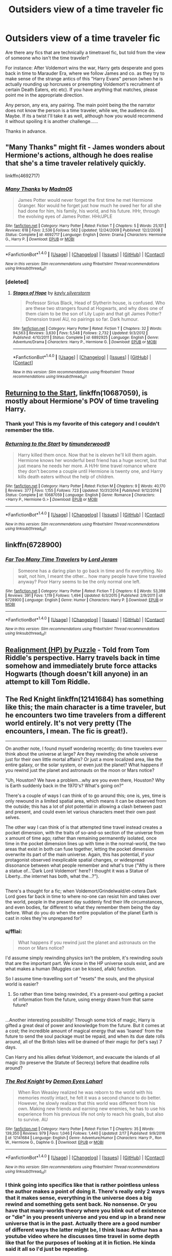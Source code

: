 #+TITLE: Outsiders view of a time traveler fic

* Outsiders view of a time traveler fic
:PROPERTIES:
:Author: archangelceaser
:Score: 24
:DateUnix: 1488701719.0
:DateShort: 2017-Mar-05
:FlairText: Request
:END:
Are there any fics that are technically a timetravel fic, but told from the view of someone who isn't the time traveler?

For instance: After Voldemort wins the war, Harry gets desperate and goes back in time to Marauder Era, where we follow James and co. as they try to make sense of the strange antics of this "Harry Evans" person (when he is actually rounding up horcruxes or preempting Voldemort's recruitment of certain Death Eaters, etc etc). If you have anything that matches, please point me in the appropriate direction.

Any person, any era, any pairing. The main point being the the narrator does not know the person is a time traveler, while we, the audience do. Maybe. If its a twist I'll take it as well, although how you would recommend it without spoiling it is another challenge......

Thanks in advance.


** "Many Thanks" might fit - James wonders about Hermione's actions, although he does realise that she's a time traveler relatively quickly.

linkffn(4692717)
:PROPERTIES:
:Author: Starfox5
:Score: 12
:DateUnix: 1488709636.0
:DateShort: 2017-Mar-05
:END:

*** [[http://www.fanfiction.net/s/4692717/1/][*/Many Thanks/*]] by [[https://www.fanfiction.net/u/873604/Madm05][/Madm05/]]

#+begin_quote
  James Potter would never forget the first time he met Hermione Granger. Nor would he forget just how much he owed her for all she had done for him, his family, his world, and his future. HHr, through the evolving eyes of James Potter. HHr/JPLE
#+end_quote

^{/Site/: [[http://www.fanfiction.net/][fanfiction.net]] *|* /Category/: Harry Potter *|* /Rated/: Fiction T *|* /Chapters/: 5 *|* /Words/: 25,101 *|* /Reviews/: 618 *|* /Favs/: 2,536 *|* /Follows/: 562 *|* /Updated/: 12/24/2009 *|* /Published/: 12/2/2008 *|* /Status/: Complete *|* /id/: 4692717 *|* /Language/: English *|* /Genre/: Drama *|* /Characters/: Hermione G., Harry P. *|* /Download/: [[http://www.ff2ebook.com/old/ffn-bot/index.php?id=4692717&source=ff&filetype=epub][EPUB]] or [[http://www.ff2ebook.com/old/ffn-bot/index.php?id=4692717&source=ff&filetype=mobi][MOBI]]}

--------------

*FanfictionBot*^{1.4.0} *|* [[[https://github.com/tusing/reddit-ffn-bot/wiki/Usage][Usage]]] | [[[https://github.com/tusing/reddit-ffn-bot/wiki/Changelog][Changelog]]] | [[[https://github.com/tusing/reddit-ffn-bot/issues/][Issues]]] | [[[https://github.com/tusing/reddit-ffn-bot/][GitHub]]] | [[[https://www.reddit.com/message/compose?to=tusing][Contact]]]

^{/New in this version: Slim recommendations using/ ffnbot!slim! /Thread recommendations using/ linksub(thread_id)!}
:PROPERTIES:
:Author: FanfictionBot
:Score: 6
:DateUnix: 1488709656.0
:DateShort: 2017-Mar-05
:END:


*** [deleted]
:PROPERTIES:
:Score: 1
:DateUnix: 1488716099.0
:DateShort: 2017-Mar-05
:END:

**** [[http://www.fanfiction.net/s/6892925/1/][*/Stages of Hope/*]] by [[https://www.fanfiction.net/u/291348/kayly-silverstorm][/kayly silverstorm/]]

#+begin_quote
  Professor Sirius Black, Head of Slytherin house, is confused. Who are these two strangers found at Hogwarts, and why does one of them claim to be the son of Lily Lupin and that git James Potter? Dimension travel AU, no pairings so far. Dark humour.
#+end_quote

^{/Site/: [[http://www.fanfiction.net/][fanfiction.net]] *|* /Category/: Harry Potter *|* /Rated/: Fiction T *|* /Chapters/: 32 *|* /Words/: 94,563 *|* /Reviews/: 3,630 *|* /Favs/: 5,548 *|* /Follows/: 2,732 *|* /Updated/: 9/3/2012 *|* /Published/: 4/10/2011 *|* /Status/: Complete *|* /id/: 6892925 *|* /Language/: English *|* /Genre/: Adventure/Drama *|* /Characters/: Harry P., Hermione G. *|* /Download/: [[http://www.ff2ebook.com/old/ffn-bot/index.php?id=6892925&source=ff&filetype=epub][EPUB]] or [[http://www.ff2ebook.com/old/ffn-bot/index.php?id=6892925&source=ff&filetype=mobi][MOBI]]}

--------------

*FanfictionBot*^{1.4.0} *|* [[[https://github.com/tusing/reddit-ffn-bot/wiki/Usage][Usage]]] | [[[https://github.com/tusing/reddit-ffn-bot/wiki/Changelog][Changelog]]] | [[[https://github.com/tusing/reddit-ffn-bot/issues/][Issues]]] | [[[https://github.com/tusing/reddit-ffn-bot/][GitHub]]] | [[[https://www.reddit.com/message/compose?to=tusing][Contact]]]

^{/New in this version: Slim recommendations using/ ffnbot!slim! /Thread recommendations using/ linksub(thread_id)!}
:PROPERTIES:
:Author: FanfictionBot
:Score: 1
:DateUnix: 1488716113.0
:DateShort: 2017-Mar-05
:END:


** [[https://www.fanfiction.net/s/10687059/1/Returning-to-the-Start][Returning to the Start]], linkffn(10687059), is mostly about Hermione's POV of time traveling Harry.
:PROPERTIES:
:Author: InquisitorCOC
:Score: 6
:DateUnix: 1488739017.0
:DateShort: 2017-Mar-05
:END:

*** Thank you! This is my favorite of this category and I couldn't remember the title.
:PROPERTIES:
:Author: LocalMadman
:Score: 2
:DateUnix: 1488741394.0
:DateShort: 2017-Mar-05
:END:


*** [[http://www.fanfiction.net/s/10687059/1/][*/Returning to the Start/*]] by [[https://www.fanfiction.net/u/1816893/timunderwood9][/timunderwood9/]]

#+begin_quote
  Harry killed them once. Now that he is eleven he'll kill them again. Hermione knows her wonderful best friend has a huge secret, but that just means he needs her more. A H/Hr time travel romance where they don't become a couple until Hermione is twenty one, and Harry kills death eaters without the help of children.
#+end_quote

^{/Site/: [[http://www.fanfiction.net/][fanfiction.net]] *|* /Category/: Harry Potter *|* /Rated/: Fiction M *|* /Chapters/: 9 *|* /Words/: 40,170 *|* /Reviews/: 377 *|* /Favs/: 1,155 *|* /Follows/: 723 *|* /Updated/: 10/31/2014 *|* /Published/: 9/12/2014 *|* /Status/: Complete *|* /id/: 10687059 *|* /Language/: English *|* /Genre/: Romance *|* /Characters/: <Harry P., Hermione G.> *|* /Download/: [[http://www.ff2ebook.com/old/ffn-bot/index.php?id=10687059&source=ff&filetype=epub][EPUB]] or [[http://www.ff2ebook.com/old/ffn-bot/index.php?id=10687059&source=ff&filetype=mobi][MOBI]]}

--------------

*FanfictionBot*^{1.4.0} *|* [[[https://github.com/tusing/reddit-ffn-bot/wiki/Usage][Usage]]] | [[[https://github.com/tusing/reddit-ffn-bot/wiki/Changelog][Changelog]]] | [[[https://github.com/tusing/reddit-ffn-bot/issues/][Issues]]] | [[[https://github.com/tusing/reddit-ffn-bot/][GitHub]]] | [[[https://www.reddit.com/message/compose?to=tusing][Contact]]]

^{/New in this version: Slim recommendations using/ ffnbot!slim! /Thread recommendations using/ linksub(thread_id)!}
:PROPERTIES:
:Author: FanfictionBot
:Score: 1
:DateUnix: 1488739037.0
:DateShort: 2017-Mar-05
:END:


** linkffn(6728900)
:PROPERTIES:
:Score: 7
:DateUnix: 1488708646.0
:DateShort: 2017-Mar-05
:END:

*** [[http://www.fanfiction.net/s/6728900/1/][*/Far Too Many Time Travelers/*]] by [[https://www.fanfiction.net/u/13839/Lord-Jeram][/Lord Jeram/]]

#+begin_quote
  Someone has a daring plan to go back in time and fix everything. No wait, not him, I meant the other... how many people have time traveled anyway? Poor Harry seems to be the only normal one left.
#+end_quote

^{/Site/: [[http://www.fanfiction.net/][fanfiction.net]] *|* /Category/: Harry Potter *|* /Rated/: Fiction T *|* /Chapters/: 6 *|* /Words/: 53,398 *|* /Reviews/: 391 *|* /Favs/: 1,119 *|* /Follows/: 1,494 *|* /Updated/: 6/3/2015 *|* /Published/: 2/9/2011 *|* /id/: 6728900 *|* /Language/: English *|* /Genre/: Humor *|* /Characters/: Harry P. *|* /Download/: [[http://www.ff2ebook.com/old/ffn-bot/index.php?id=6728900&source=ff&filetype=epub][EPUB]] or [[http://www.ff2ebook.com/old/ffn-bot/index.php?id=6728900&source=ff&filetype=mobi][MOBI]]}

--------------

*FanfictionBot*^{1.4.0} *|* [[[https://github.com/tusing/reddit-ffn-bot/wiki/Usage][Usage]]] | [[[https://github.com/tusing/reddit-ffn-bot/wiki/Changelog][Changelog]]] | [[[https://github.com/tusing/reddit-ffn-bot/issues/][Issues]]] | [[[https://github.com/tusing/reddit-ffn-bot/][GitHub]]] | [[[https://www.reddit.com/message/compose?to=tusing][Contact]]]

^{/New in this version: Slim recommendations using/ ffnbot!slim! /Thread recommendations using/ linksub(thread_id)!}
:PROPERTIES:
:Author: FanfictionBot
:Score: 2
:DateUnix: 1488708673.0
:DateShort: 2017-Mar-05
:END:


** [[https://forums.spacebattles.com/threads/realignment-hp.351838/][Realignment (HP) by Puzzle]] - Told from Tom Riddle's perspective. Harry travels back in time somehow and immediately brute force attacks Hogwarts (though doesn't kill anyone) in an attempt to kill Tom Riddle.
:PROPERTIES:
:Author: AussieDingbat
:Score: 3
:DateUnix: 1488801616.0
:DateShort: 2017-Mar-06
:END:


** The Red Knight linkffn(12141684) has something like this; the main character is a time traveler, but he encounters two time travelers from a different world entirely. It's not very pretty (The encounters, I mean. The fic is great!).

--------------

On another note, I found myself wondering recently; do time travelers ever think about the universe at large? Are they rewinding the whole universe just for their own little mortal affairs? Or just a more localized area, like the entire galaxy, or the solar system, or even just the planet? What happens if you rewind just the planet and astronauts on the moon or Mars notice?

"Uh, Houston? We have a problem...why are you even there, Houston? Why is Earth suddenly back in the 1970's? What's going on?"

There's a couple of ways I can think of to go around this; one is, yes, time is only rewound in a limited spatial area, which means it can be observed from the outside; this has a lot of plot potential in allowing a clash between past and present, and could even let various characters meet their own past selves.

The other way I can think of is that attempted time travel instead creates a pocket dimension, with the traits of so-and-so section of the universe from x amount of time ago; rather than remaining permanently isolated, once time in the pocket dimension lines up with time in the normal-world, the two areas that exist in both can fuse together, letting the pocket dimension overwrite its part of the main universe. Again, this has potential, if your protagonist observed inexplicable spatial changes, or widespread dissonance between what people remember and what's true ("Why is there a statue of...'Dark Lord Voldemort' here? I thought it was a Statue of Liberty...the internet has both, what the...?").

** 
   :PROPERTIES:
   :CUSTOM_ID: section
   :END:
There's a thought for a fic; when Voldemort/Grindelwald/et-cetera Dark Lord goes far back in time to where no-one can resist him and takes over the world, people in the present day suddenly find their life circumstances, and even bodies, far different to what they remember them being the day before. What do you do when the entire population of the planet Earth is cast in roles they're unprepared for?
:PROPERTIES:
:Author: Avaday_Daydream
:Score: 5
:DateUnix: 1488714925.0
:DateShort: 2017-Mar-05
:END:

*** u/fflai:
#+begin_quote
  What happens if you rewind just the planet and astronauts on the moon or Mars notice?
#+end_quote

I'd assume simply rewinding physics isn't the problem, it's rewinding /souls/ that are the important part. We know in the HP universe souls exist, and are what makes a human (Muggles can be kissed, afaik) function.

So I assume time-travelling sort of "resets" the souls, and the physical world is easier?
:PROPERTIES:
:Author: fflai
:Score: 3
:DateUnix: 1488716282.0
:DateShort: 2017-Mar-05
:END:

**** So rather than time being rewinded, it's a present-soul getting a packet of information from the future, using energy drawn from that same future?

** 
   :PROPERTIES:
   :CUSTOM_ID: section
   :END:
...Another interesting possibility! Through some trick of magic, Harry is gifted a great deal of power and knowledge from the future. But it comes at a cost; the incredible amount of magical energy that was 'loaned' from the future to send the soul package must be repaid, and when its due date rolls around, all of the British Isles will be drained of their magic for (let's say) 7 days.

Can Harry and his allies defeat Voldemort, and evacuate the islands of all magic (to preserve the Statute of Secrecy) before that deadline rolls around?
:PROPERTIES:
:Author: Avaday_Daydream
:Score: 2
:DateUnix: 1488787764.0
:DateShort: 2017-Mar-06
:END:


*** [[http://www.fanfiction.net/s/12141684/1/][*/The Red Knight/*]] by [[https://www.fanfiction.net/u/335892/Demon-Eyes-Laharl][/Demon Eyes Laharl/]]

#+begin_quote
  When Ron Weasley realized he was reborn to the world with his memories mostly intact, he felt it was a second chance to do better. However, he slowly realizes that this world was different from his own. Making new friends and earning new enemies, he has to use his experience from his previous life not only to reach his goals, but also to survive. AU
#+end_quote

^{/Site/: [[http://www.fanfiction.net/][fanfiction.net]] *|* /Category/: Harry Potter *|* /Rated/: Fiction T *|* /Chapters/: 35 *|* /Words/: 139,350 *|* /Reviews/: 979 *|* /Favs/: 1,046 *|* /Follows/: 1,440 *|* /Updated/: 2/17 *|* /Published/: 9/9/2016 *|* /id/: 12141684 *|* /Language/: English *|* /Genre/: Adventure/Humor *|* /Characters/: Harry P., Ron W., Hermione G., Daphne G. *|* /Download/: [[http://www.ff2ebook.com/old/ffn-bot/index.php?id=12141684&source=ff&filetype=epub][EPUB]] or [[http://www.ff2ebook.com/old/ffn-bot/index.php?id=12141684&source=ff&filetype=mobi][MOBI]]}

--------------

*FanfictionBot*^{1.4.0} *|* [[[https://github.com/tusing/reddit-ffn-bot/wiki/Usage][Usage]]] | [[[https://github.com/tusing/reddit-ffn-bot/wiki/Changelog][Changelog]]] | [[[https://github.com/tusing/reddit-ffn-bot/issues/][Issues]]] | [[[https://github.com/tusing/reddit-ffn-bot/][GitHub]]] | [[[https://www.reddit.com/message/compose?to=tusing][Contact]]]

^{/New in this version: Slim recommendations using/ ffnbot!slim! /Thread recommendations using/ linksub(thread_id)!}
:PROPERTIES:
:Author: FanfictionBot
:Score: 1
:DateUnix: 1488714929.0
:DateShort: 2017-Mar-05
:END:


*** I think going into specifics like that is rather pointless unless the author makes a point of doing it. There's really only 2 ways that it makes sense, everything in the universe does a big rewind and something gets sent back. No nonsense. Or you have that many-worlds theory where you blink out of existence or "die" in you present universe and you end up in a brand new universe that is in the past. Actually there are a good number of different ways the latter might be, I think Isaac Arthur has a youtube video where he discusses time travel in some depth like that for the purposes of looking at it in fiction. He kinda said it all so I'd just be repeating.
:PROPERTIES:
:Author: kyle2143
:Score: 1
:DateUnix: 1488887217.0
:DateShort: 2017-Mar-07
:END:


** Isn't there a story where Fudge is a time traveler and actually does the right thing at the end of Goblet of Fire? I don't remember whose POV that one is told from though.
:PROPERTIES:
:Score: 2
:DateUnix: 1488736564.0
:DateShort: 2017-Mar-05
:END:

*** Fudge's! BajaB's /The Greatest Minister of Magic/. It's a fantastic short read, I love BajaB's stuff.

Linkffn(4487319)
:PROPERTIES:
:Author: TraceyThomas86
:Score: 6
:DateUnix: 1488750867.0
:DateShort: 2017-Mar-06
:END:

**** [[http://www.fanfiction.net/s/4487319/1/][*/The Greatest Minister of Magic/*]] by [[https://www.fanfiction.net/u/943028/BajaB][/BajaB/]]

#+begin_quote
  “...take the steps I have suggested, and you will be remembered, in office or out, as one of the bravest and greatest Ministers of Magic we have ever known.” - Albus Dumbledore -- Goblet of Fire
#+end_quote

^{/Site/: [[http://www.fanfiction.net/][fanfiction.net]] *|* /Category/: Harry Potter *|* /Rated/: Fiction K *|* /Words/: 1,767 *|* /Reviews/: 350 *|* /Favs/: 1,244 *|* /Follows/: 267 *|* /Published/: 8/20/2008 *|* /Status/: Complete *|* /id/: 4487319 *|* /Language/: English *|* /Genre/: Humor *|* /Download/: [[http://www.ff2ebook.com/old/ffn-bot/index.php?id=4487319&source=ff&filetype=epub][EPUB]] or [[http://www.ff2ebook.com/old/ffn-bot/index.php?id=4487319&source=ff&filetype=mobi][MOBI]]}

--------------

*FanfictionBot*^{1.4.0} *|* [[[https://github.com/tusing/reddit-ffn-bot/wiki/Usage][Usage]]] | [[[https://github.com/tusing/reddit-ffn-bot/wiki/Changelog][Changelog]]] | [[[https://github.com/tusing/reddit-ffn-bot/issues/][Issues]]] | [[[https://github.com/tusing/reddit-ffn-bot/][GitHub]]] | [[[https://www.reddit.com/message/compose?to=tusing][Contact]]]

^{/New in this version: Slim recommendations using/ ffnbot!slim! /Thread recommendations using/ linksub(thread_id)!}
:PROPERTIES:
:Author: FanfictionBot
:Score: 1
:DateUnix: 1488750897.0
:DateShort: 2017-Mar-06
:END:


** linkffn(Elective Affinities) Told entirely from other people's POV
:PROPERTIES:
:Author: dehue
:Score: 2
:DateUnix: 1488731369.0
:DateShort: 2017-Mar-05
:END:

*** [[http://www.fanfiction.net/s/6634916/1/][*/Elective Affinities/*]] by [[https://www.fanfiction.net/u/2688634/Caecelia][/Caecelia/]]

#+begin_quote
  It's 1976, and a strange new transfer student is about to turn Severus Snape's life on its head . . . Time-Travel, EWE, Slytherin!Harry, SSHP slash
#+end_quote

^{/Site/: [[http://www.fanfiction.net/][fanfiction.net]] *|* /Category/: Harry Potter *|* /Rated/: Fiction M *|* /Chapters/: 9 *|* /Words/: 90,050 *|* /Reviews/: 478 *|* /Favs/: 1,067 *|* /Follows/: 1,448 *|* /Updated/: 4/21/2011 *|* /Published/: 1/8/2011 *|* /id/: 6634916 *|* /Language/: English *|* /Genre/: Drama/Romance *|* /Characters/: Severus S., Harry P. *|* /Download/: [[http://www.ff2ebook.com/old/ffn-bot/index.php?id=6634916&source=ff&filetype=epub][EPUB]] or [[http://www.ff2ebook.com/old/ffn-bot/index.php?id=6634916&source=ff&filetype=mobi][MOBI]]}

--------------

*FanfictionBot*^{1.4.0} *|* [[[https://github.com/tusing/reddit-ffn-bot/wiki/Usage][Usage]]] | [[[https://github.com/tusing/reddit-ffn-bot/wiki/Changelog][Changelog]]] | [[[https://github.com/tusing/reddit-ffn-bot/issues/][Issues]]] | [[[https://github.com/tusing/reddit-ffn-bot/][GitHub]]] | [[[https://www.reddit.com/message/compose?to=tusing][Contact]]]

^{/New in this version: Slim recommendations using/ ffnbot!slim! /Thread recommendations using/ linksub(thread_id)!}
:PROPERTIES:
:Author: FanfictionBot
:Score: 3
:DateUnix: 1488731392.0
:DateShort: 2017-Mar-05
:END:


*** This was the first fic I though of! Haven't read it in a while but I remember liking it.
:PROPERTIES:
:Author: inimically
:Score: 1
:DateUnix: 1488750876.0
:DateShort: 2017-Mar-06
:END:


** Linkffn(sine qua non)
:PROPERTIES:
:Score: 1
:DateUnix: 1488741473.0
:DateShort: 2017-Mar-05
:END:

*** [[http://www.fanfiction.net/s/11244373/1/][*/Sine Qua Non/*]] by [[https://www.fanfiction.net/u/654059/AzarDarkstar][/AzarDarkstar/]]

#+begin_quote
  AU. The best place to start is at the beginning, and Harry supposes it all began with the mysterious Professor H. J. Prewett. Years 1 through 7.
#+end_quote

^{/Site/: [[http://www.fanfiction.net/][fanfiction.net]] *|* /Category/: Harry Potter *|* /Rated/: Fiction T *|* /Chapters/: 3 *|* /Words/: 41,846 *|* /Reviews/: 160 *|* /Favs/: 613 *|* /Follows/: 714 *|* /Updated/: 8/7/2015 *|* /Published/: 5/12/2015 *|* /id/: 11244373 *|* /Language/: English *|* /Genre/: Drama/Mystery *|* /Characters/: Harry P., Severus S. *|* /Download/: [[http://www.ff2ebook.com/old/ffn-bot/index.php?id=11244373&source=ff&filetype=epub][EPUB]] or [[http://www.ff2ebook.com/old/ffn-bot/index.php?id=11244373&source=ff&filetype=mobi][MOBI]]}

--------------

*FanfictionBot*^{1.4.0} *|* [[[https://github.com/tusing/reddit-ffn-bot/wiki/Usage][Usage]]] | [[[https://github.com/tusing/reddit-ffn-bot/wiki/Changelog][Changelog]]] | [[[https://github.com/tusing/reddit-ffn-bot/issues/][Issues]]] | [[[https://github.com/tusing/reddit-ffn-bot/][GitHub]]] | [[[https://www.reddit.com/message/compose?to=tusing][Contact]]]

^{/New in this version: Slim recommendations using/ ffnbot!slim! /Thread recommendations using/ linksub(thread_id)!}
:PROPERTIES:
:Author: FanfictionBot
:Score: 1
:DateUnix: 1488741510.0
:DateShort: 2017-Mar-05
:END:


** linkao3(6551137) has a Peggy Sue Draco told from Narcissa's POV.
:PROPERTIES:
:Score: 1
:DateUnix: 1489220533.0
:DateShort: 2017-Mar-11
:END:

*** [[http://archiveofourown.org/works/6551137][*/A New Beginning/*]] by [[http://www.archiveofourown.org/users/LullabyKnell/pseuds/LullabyKnell][/LullabyKnell/]]

#+begin_quote
  Narcissa wakes with the certain feeling that something is terribly wrong. Draco is acting differently, Narcissa is worried, Lucius is confused, and a meeting inside Madam Malkin's goes very differently from the way it happened the first time around.
#+end_quote

^{/Site/: [[http://www.archiveofourown.org/][Archive of Our Own]] *|* /Fandom/: Harry Potter - J. K. Rowling *|* /Published/: 2016-04-14 *|* /Words/: 8382 *|* /Chapters/: 1/1 *|* /Comments/: 42 *|* /Kudos/: 1066 *|* /Bookmarks/: 255 *|* /ID/: 6551137 *|* /Download/: [[http://archiveofourown.org/downloads/Lu/LullabyKnell/6551137/A%20New%20Beginning.epub?updated_at=1485040495][EPUB]] or [[http://archiveofourown.org/downloads/Lu/LullabyKnell/6551137/A%20New%20Beginning.mobi?updated_at=1485040495][MOBI]]}

--------------

*FanfictionBot*^{1.4.0} *|* [[[https://github.com/tusing/reddit-ffn-bot/wiki/Usage][Usage]]] | [[[https://github.com/tusing/reddit-ffn-bot/wiki/Changelog][Changelog]]] | [[[https://github.com/tusing/reddit-ffn-bot/issues/][Issues]]] | [[[https://github.com/tusing/reddit-ffn-bot/][GitHub]]] | [[[https://www.reddit.com/message/compose?to=tusing][Contact]]]

^{/New in this version: Slim recommendations using/ ffnbot!slim! /Thread recommendations using/ linksub(thread_id)!}
:PROPERTIES:
:Author: FanfictionBot
:Score: 1
:DateUnix: 1489220537.0
:DateShort: 2017-Mar-11
:END:

